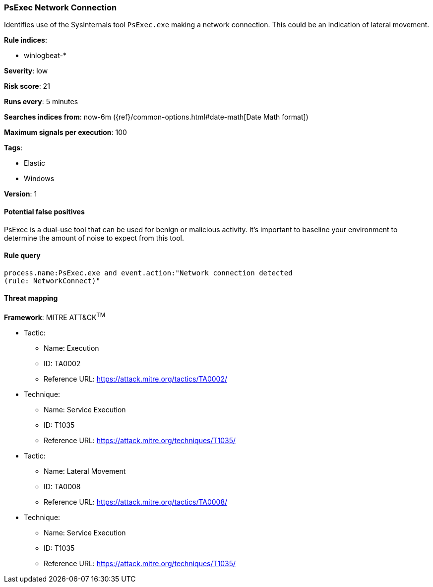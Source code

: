 [[psexec-network-connection]]
=== PsExec Network Connection

Identifies use of the SysInternals tool `PsExec.exe` making a network 
connection. This could be an indication of lateral movement.

*Rule indices*:

* winlogbeat-*

*Severity*: low

*Risk score*: 21

*Runs every*: 5 minutes

*Searches indices from*: now-6m ({ref}/common-options.html#date-math[Date Math format])

*Maximum signals per execution*: 100

*Tags*:

* Elastic
* Windows

*Version*: 1

==== Potential false positives

PsExec is a dual-use tool that can be used for benign or malicious activity.
It's important to baseline your environment to determine the amount of noise to
expect from this tool.

==== Rule query


[source,js]
----------------------------------
process.name:PsExec.exe and event.action:"Network connection detected
(rule: NetworkConnect)"
----------------------------------

==== Threat mapping

*Framework*: MITRE ATT&CK^TM^

* Tactic:
** Name: Execution
** ID: TA0002
** Reference URL: https://attack.mitre.org/tactics/TA0002/
* Technique:
** Name: Service Execution
** ID: T1035
** Reference URL: https://attack.mitre.org/techniques/T1035/


* Tactic:
** Name: Lateral Movement
** ID: TA0008
** Reference URL: https://attack.mitre.org/tactics/TA0008/
* Technique:
** Name: Service Execution
** ID: T1035
** Reference URL: https://attack.mitre.org/techniques/T1035/
